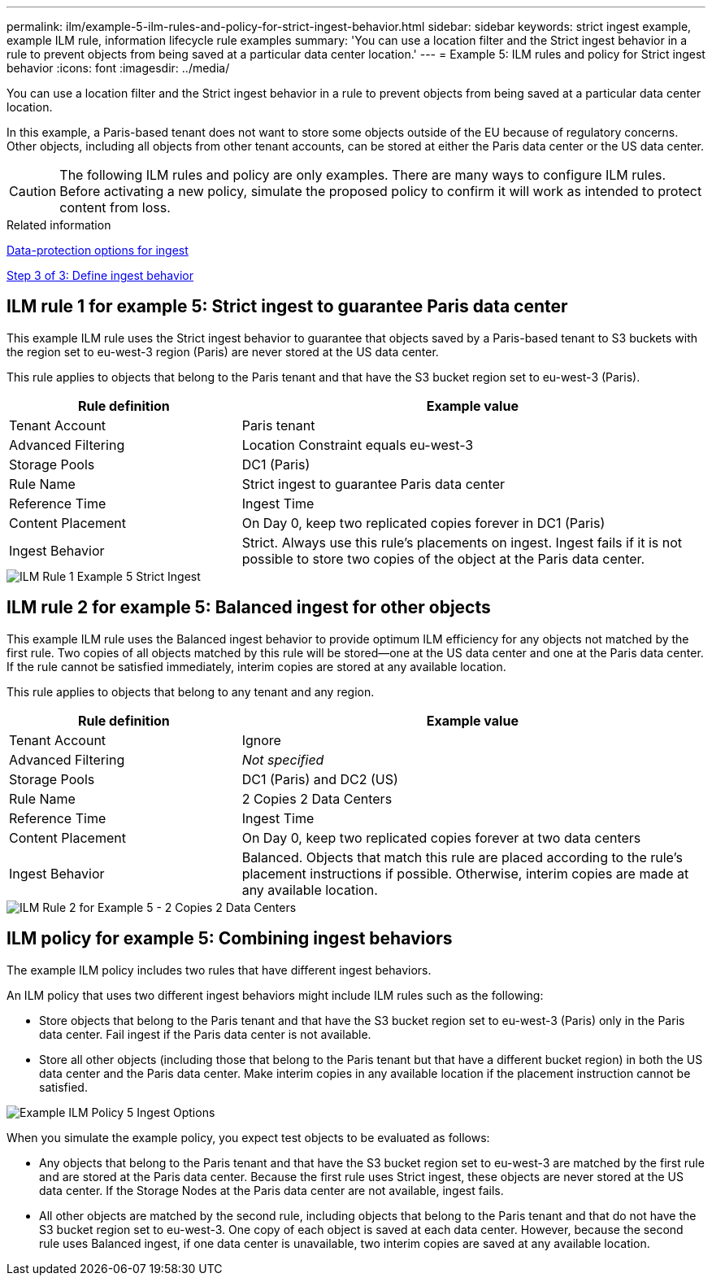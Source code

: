 ---
permalink: ilm/example-5-ilm-rules-and-policy-for-strict-ingest-behavior.html
sidebar: sidebar
keywords: strict ingest example, example ILM rule, information lifecycle rule examples 
summary: 'You can use a location filter and the Strict ingest behavior in a rule to prevent objects from being saved at a particular data center location.'
---
= Example 5: ILM rules and policy for Strict ingest behavior
:icons: font
:imagesdir: ../media/

[.lead]
You can use a location filter and the Strict ingest behavior in a rule to prevent objects from being saved at a particular data center location.

In this example, a Paris-based tenant does not want to store some objects outside of the EU because of regulatory concerns. Other objects, including all objects from other tenant accounts, can be stored at either the Paris data center or the US data center.

CAUTION: The following ILM rules and policy are only examples. There are many ways to configure ILM rules. Before activating a new policy, simulate the proposed policy to confirm it will work as intended to protect content from loss.

.Related information

xref:data-protection-options-for-ingest.adoc[Data-protection options for ingest]

xref:step-3-of-3-define-ingest-behavior.adoc[Step 3 of 3: Define ingest behavior]

== ILM rule 1 for example 5: Strict ingest to guarantee Paris data center

This example ILM rule uses the Strict ingest behavior to guarantee that objects saved by a Paris-based tenant to S3 buckets with the region set to eu-west-3 region (Paris) are never stored at the US data center.

This rule applies to objects that belong to the Paris tenant and that have the S3 bucket region set to eu-west-3 (Paris).

[cols="1a,2a" options="header"]
|===
| Rule definition| Example value
a|
Tenant Account
a|
Paris tenant
a|
Advanced Filtering
a|
Location Constraint equals eu-west-3
a|
Storage Pools
a|
DC1 (Paris)
a|
Rule Name
a|
Strict ingest to guarantee Paris data center
a|
Reference Time
a|
Ingest Time
a|
Content Placement
a|
On Day 0, keep two replicated copies forever in DC1 (Paris)
a|
Ingest Behavior
a|
Strict. Always use this rule's placements on ingest. Ingest fails if it is not possible to store two copies of the object at the Paris data center.
|===

image::../media/ilm_rule_1_example_5_strict_ingest.png[ILM Rule 1 Example 5 Strict Ingest]

== ILM rule 2 for example 5: Balanced ingest for other objects

This example ILM rule uses the Balanced ingest behavior to provide optimum ILM efficiency for any objects not matched by the first rule. Two copies of all objects matched by this rule will be stored--one at the US data center and one at the Paris data center. If the rule cannot be satisfied immediately, interim copies are stored at any available location.

This rule applies to objects that belong to any tenant and any region.

[cols="1a,2a" options="header"]
|===
| Rule definition| Example value
a|
Tenant Account
a|
Ignore
a|
Advanced Filtering
a|
_Not specified_
a|
Storage Pools
a|
DC1 (Paris) and DC2 (US)
a|
Rule Name
a|
2 Copies 2 Data Centers
a|
Reference Time
a|
Ingest Time
a|
Content Placement
a|
On Day 0, keep two replicated copies forever at two data centers
a|
Ingest Behavior
a|
Balanced. Objects that match this rule are placed according to the rule's placement instructions if possible. Otherwise, interim copies are made at any available location.
|===

image::../media/ilm_rule_2_example_5_two_copies_2_data_centers.png[ILM Rule 2 for Example 5 - 2 Copies 2 Data Centers]

== ILM policy for example 5: Combining ingest behaviors

The example ILM policy includes two rules that have different ingest behaviors.

An ILM policy that uses two different ingest behaviors might include ILM rules such as the following:

* Store objects that belong to the Paris tenant and that have the S3 bucket region set to eu-west-3 (Paris) only in the Paris data center. Fail ingest if the Paris data center is not available.
* Store all other objects (including those that belong to the Paris tenant but that have a different bucket region) in both the US data center and the Paris data center. Make interim copies in any available location if the placement instruction cannot be satisfied.

image::../media/policy_5_ingest_options.png[Example ILM Policy 5 Ingest Options]

When you simulate the example policy, you expect test objects to be evaluated as follows:

* Any objects that belong to the Paris tenant and that have the S3 bucket region set to eu-west-3 are matched by the first rule and are stored at the Paris data center. Because the first rule uses Strict ingest, these objects are never stored at the US data center. If the Storage Nodes at the Paris data center are not available, ingest fails.
* All other objects are matched by the second rule, including objects that belong to the Paris tenant and that do not have the S3 bucket region set to eu-west-3. One copy of each object is saved at each data center. However, because the second rule uses Balanced ingest, if one data center is unavailable, two interim copies are saved at any available location.
